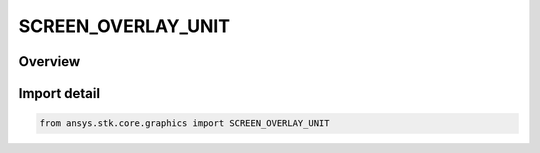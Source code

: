 SCREEN_OVERLAY_UNIT
===================

.. py:class:: ansys.stk.core.graphics.SCREEN_OVERLAY_UNIT

   IntEnum


.. py:currentmodule:: SCREEN_OVERLAY_UNIT

Overview
--------

.. tab-set::

    .. tab-item:: Members
        
        .. list-table::
            :header-rows: 0
            :widths: auto

            * - :py:attr:`~PIXEL`
              - The value is specified in pixels.

            * - :py:attr:`~PERCENT`
              - The value is specified as a fraction of the overlay's parent, where 0.0 is 0% and 1.0 is 100%.


Import detail
-------------

.. code-block:: python

    from ansys.stk.core.graphics import SCREEN_OVERLAY_UNIT


